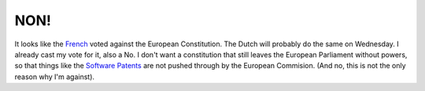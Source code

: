 NON!
====

.. articleMetaData::
   :Where: Skien, Norway
   :Date: 20050529 2244 CEST
   :Tags: politics

It looks like the `French`_ voted
against the European Constitution. The Dutch will probably do the same
on Wednesday. I already cast my vote for it, also a No. I don't want a
constitution that still leaves the European Parliament without powers,
so that things like the `Software Patents`_ are not pushed through by the European Commision. (And no,
this is not the only reason why I'm against).


.. _`French`: http://news.bbc.co.uk/2/hi/europe/4592243.stm
.. _`Software Patents`: http://www.ffii.se/dokument/filmpatent_eng.html

